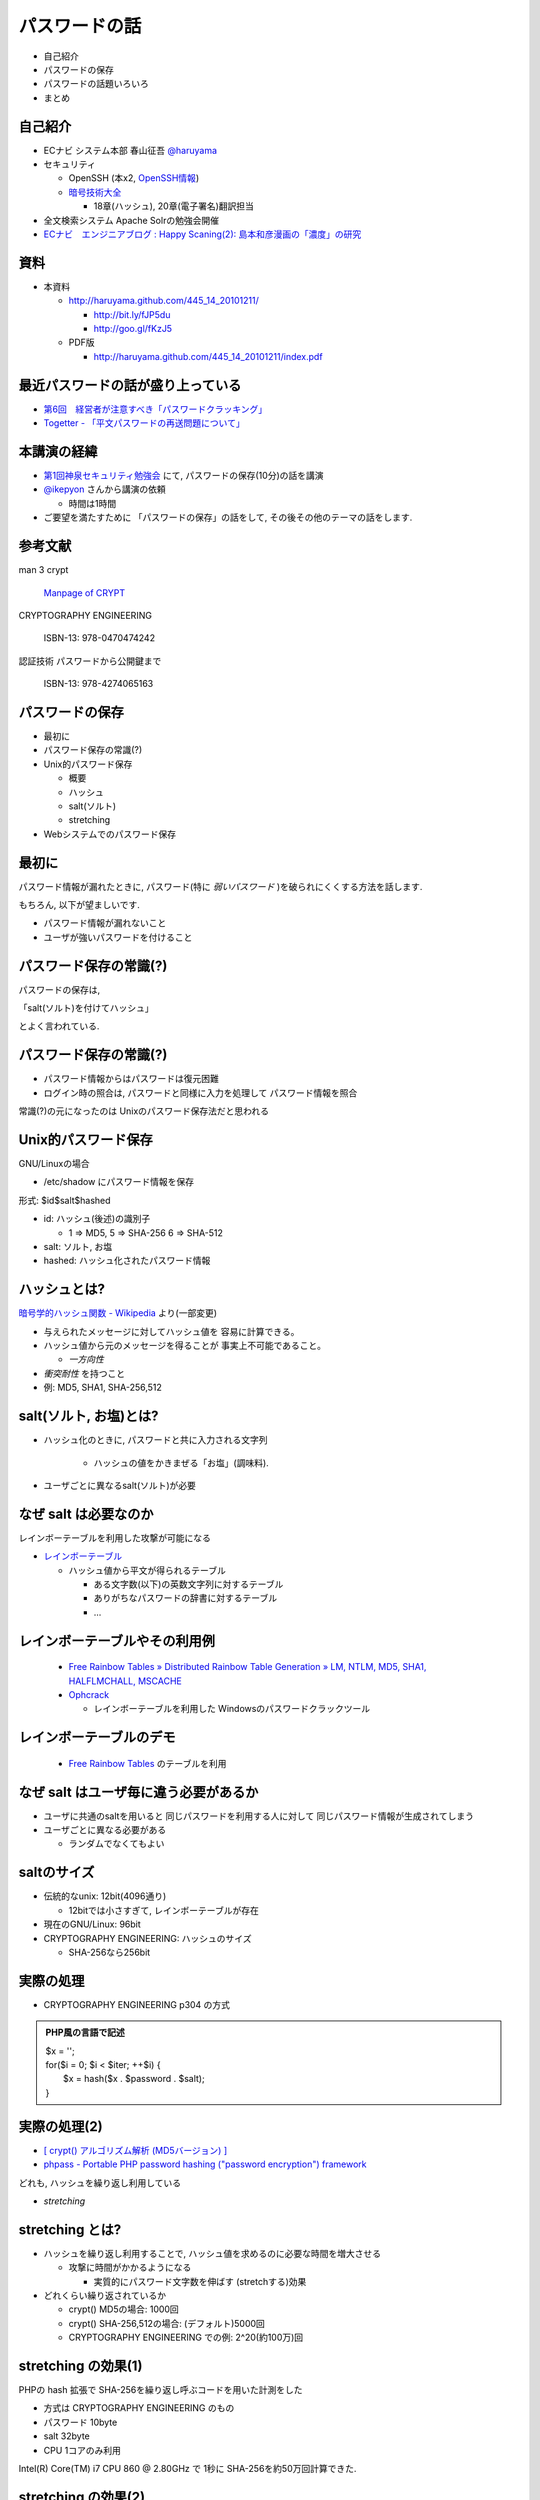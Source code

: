パスワードの話
--------------------------------------
* 自己紹介
* パスワードの保存
* パスワードの話題いろいろ
* まとめ


.. raw:: pdf

    PageBreak

自己紹介
=============================================================

* ECナビ システム本部 春山征吾 `@haruyama <https://twitter.com/#!/haruyama>`_
* セキュリティ

  * OpenSSH (本x2, `OpenSSH情報 <http://www.unixuser.org/~haruyama/security/openssh/>`_)
  * `暗号技術大全 <http://www.sbcr.jp/products/4797319119.html>`_ 

    * 18章(ハッシュ), 20章(電子署名)翻訳担当

* 全文検索システム Apache Solrの勉強会開催

* `ECナビ　エンジニアブログ : Happy Scaning(2): 島本和彦漫画の「濃度」の研究 <http://tech.ecnavi.co.jp/archives/875343.html>`_

.. raw:: pdf

    PageBreak

資料
======================================

* 本資料

  * http://haruyama.github.com/445_14_20101211/

    * http://bit.ly/fJP5du
    * http://goo.gl/fKzJ5

  * PDF版

    * http://haruyama.github.com/445_14_20101211/index.pdf


.. raw:: pdf

    PageBreak

最近パスワードの話が盛り上っている
==================================================

* `第6回　経営者が注意すべき「パスワードクラッキング」 <http://www.itmedia.co.jp/enterprise/articles/1012/07/news010.html>`_
* `Togetter - 「平文パスワードの再送問題について」 <http://togetter.com/li/77080>`_

.. raw:: pdf

    PageBreak

本講演の経緯
======================================

* `第1回神泉セキュリティ勉強会 <http://atnd.org/events/8398>`_ にて, パスワードの保存(10分)の話を講演
* `@ikepyon <http://twitter.com/ikepyon>`_ さんから講演の依頼

  * 時間は1時間

* ご要望を満たすために 「パスワードの保存」の話をして, その後その他のテーマの話をします.


.. raw:: pdf

    PageBreak

参考文献
==========================

man 3 crypt 

  `Manpage of CRYPT <http://www.linux.or.jp/JM/html/LDP_man-pages/man3/crypt.3.html>`_
  
CRYPTOGRAPHY ENGINEERING

  ISBN-13: 978-0470474242

認証技術 パスワードから公開鍵まで

  ISBN-13: 978-4274065163

.. raw:: pdf

    PageBreak

パスワードの保存
======================================

* 最初に
* パスワード保存の常識(?)
* Unix的パスワード保存

  * 概要
  * ハッシュ
  * salt(ソルト)
  * stretching

* Webシステムでのパスワード保存

.. raw:: pdf

    PageBreak

最初に
======================================

パスワード情報が漏れたときに, 
パスワード(特に *弱いパスワード* )を破られにくくする方法を話します.

もちろん, 以下が望ましいです.

* パスワード情報が漏れないこと
* ユーザが強いパスワードを付けること 
  
.. raw:: pdf

    PageBreak

パスワード保存の常識(?)
======================================

パスワードの保存は, 

「salt(ソルト)を付けてハッシュ」

とよく言われている.

.. raw:: pdf

    PageBreak

パスワード保存の常識(?)
======================================

.. image:: image/fig1.png
    :width: 10in

* パスワード情報からはパスワードは復元困難
* ログイン時の照合は, 
  パスワードと同様に入力を処理して パスワード情報を照合


常識(?)の元になったのは Unixのパスワード保存法だと思われる

.. raw:: pdf

    PageBreak

Unix的パスワード保存
=============================================================

GNU/Linuxの場合 

* /etc/shadow にパスワード情報を保存

形式: $id$salt$hashed

* id: ハッシュ(後述)の識別子

  * 1 => MD5, 5 => SHA-256 6 => SHA-512

* salt: ソルト, お塩
* hashed: ハッシュ化されたパスワード情報

.. raw:: pdf

    PageBreak

ハッシュとは?
==========================================

`暗号学的ハッシュ関数 - Wikipedia <http://ja.wikipedia.org/wiki/%E6%9A%97%E5%8F%B7%E5%AD%A6%E7%9A%84%E3%83%8F%E3%83%83%E3%82%B7%E3%83%A5%E9%96%A2%E6%95%B0>`_ より(一部変更)


* 与えられたメッセージに対してハッシュ値を 容易に計算できる。
* ハッシュ値から元のメッセージを得ることが 事実上不可能であること。

  * *一方向性*
 
* *衝突耐性* を持つこと

* 例: MD5, SHA1, SHA-256,512

.. raw:: pdf

    PageBreak

salt(ソルト, お塩)とは?
==========================================

* ハッシュ化のときに, パスワードと共に入力される文字列

    * ハッシュの値をかきまぜる「お塩」(調味料).

* ユーザごとに異なるsalt(ソルト)が必要

.. raw:: pdf

    PageBreak

なぜ salt は必要なのか
==========================================

レインボーテーブルを利用した攻撃が可能になる

* `レインボーテーブル <http://ja.wikipedia.org/wiki/%E3%83%AC%E3%82%A4%E3%83%B3%E3%83%9C%E3%83%BC%E3%83%86%E3%83%BC%E3%83%96%E3%83%AB>`_

  * ハッシュ値から平文が得られるテーブル

    * ある文字数(以下)の英数文字列に対するテーブル
    * ありがちなパスワードの辞書に対するテーブル
    * ...

.. raw:: pdf

    PageBreak

レインボーテーブルやその利用例
===================================================

  * `Free Rainbow Tables » Distributed Rainbow Table Generation » LM, NTLM, MD5, SHA1, HALFLMCHALL, MSCACHE <http://www.freerainbowtables.com/>`_

  * `Ophcrack <http://ophcrack.sourceforge.net/>`_

    * レインボーテーブルを利用した Windowsのパスワードクラックツール

.. raw:: pdf

    PageBreak

レインボーテーブルのデモ
===================================================
  * `Free Rainbow Tables <http://www.freerainbowtables.com/>`_ のテーブルを利用


.. raw:: pdf

    PageBreak

なぜ salt はユーザ毎に違う必要があるか
==========================================

* ユーザに共通のsaltを用いると
  同じパスワードを利用する人に対して
  同じパスワード情報が生成されてしまう

* ユーザごとに異なる必要がある
    
  * ランダムでなくてもよい

.. raw:: pdf

    PageBreak

saltのサイズ
==========================================

* 伝統的なunix: 12bit(4096通り)
  
  * 12bitでは小さすぎて, レインボーテーブルが存在

* 現在のGNU/Linux: 96bit
* CRYPTOGRAPHY ENGINEERING: ハッシュのサイズ

  * SHA-256なら256bit

.. raw:: pdf

    PageBreak

実際の処理
==========================================

* CRYPTOGRAPHY ENGINEERING p304 の方式 

.. admonition:: PHP風の言語で記述

 | $x = '';                                     
 | for($i = 0; $i < $iter; ++$i) {
 |   $x = hash($x . $password . $salt);
 | }

.. raw:: pdf

    PageBreak

実際の処理(2)
==========================================

* `[ crypt() アルゴリズム解析 (MD5バージョン) ] <http://ruffnex.oc.to/kenji/xrea/md5crypt.txt>`_

* `phpass - Portable PHP password hashing ("password encryption") framework <http://www.openwall.com/phpass/>`_

どれも, ハッシュを繰り返し利用している

* *stretching*

.. raw:: pdf

    PageBreak


stretching とは?
======================================================

* ハッシュを繰り返し利用することで, ハッシュ値を求めるのに必要な時間を増大させる

  * 攻撃に時間がかかるようになる

    * 実質的にパスワード文字数を伸ばす (stretchする)効果

* どれくらい繰り返されているか

  * crypt() MD5の場合: 1000回
  * crypt() SHA-256,512の場合: (デフォルト)5000回
  * CRYPTOGRAPHY ENGINEERING での例: 
    2^20(約100万)回

.. raw:: pdf

    PageBreak

stretching の効果(1)
======================================================

PHPの hash 拡張で SHA-256を繰り返し呼ぶコードを用いた計測をした

* 方式は CRYPTOGRAPHY ENGINEERING のもの
* パスワード 10byte
* salt 32byte
* CPU 1コアのみ利用

Intel(R) Core(TM) i7 CPU 860  @ 2.80GHz で 1秒に SHA-256を約50万回計算できた.

.. raw:: pdf

    PageBreak

stretching の効果(2)
======================================================


* パスワードの文字種を64種とすると
  
======= =============================
文字数  総パスワード数
======= =============================
n       64^n
3        26万
4        1677万
5        10億
6        687億
7        4兆
8        281兆
======= =============================

.. raw:: pdf

    PageBreak

stretching の効果(3)
======================================================

1CPU(8コア)のPCでパスワード解析する場合を考察

* 1日3456億回 計算可能

  * stretching がないと...
    
    * 6文字が 0.2日,  7文字が 13日

  * 1000回 stretching すると

    * 1日3.5億回パスワードを計算可能

    * 5文字が 3日, 6文字だと 199日


.. raw:: pdf

    PageBreak
    
stretching の効果(4)
======================================================

MD5だと...
Intel(R) Core(TM) i7 CPU 860  @ 2.80GHz (1コアのみ利用)で 1秒に 約140万回計算できた.

* (私のPCでは)SHA-256の約3倍速い

  * 同じ回数 stretching しても3倍弱い

* stretching の強度は, (回数) x (1回あたりの実行時間) で考えなければならない


.. raw:: pdf

    PageBreak
    
方式の保存
==============================================

現在は問題なくても, 将来問題になるかもしれない

* ハッシュ関数自体
* ハッシュ化の方法
* stretching 回数

長く運用するシステムでは, パスワード保存方式を パスワード情報と共に保存する必要がある.

.. raw:: pdf

    PageBreak
    

なぜUnixはこの方式なのか?
==============================================

* なぜ可逆な暗号化ではないのか?
    
  * 鍵を管理するのが難しい. 
  
    * 1つの物理的マシンで完結させるためには
      パスワード情報と鍵を同じマシンで管理
      しなければならない
    
    * 以下からパスワード情報と鍵が漏れるかもしれない

      * バックアップファイル
      * システムの脆弱性
      * 別のOSでブート
      * ...

.. raw:: pdf

    PageBreak

Unix的パスワード保存まとめ
==============================================

* パスワードはハッシュ化して保存

  * この時 salt と stretching を利用


* 性質

    * 弱いパスワードが記録された情報だけで破れる
      
      * stretching である程度対処できる

    * 生パスワードを復元できない
    * 鍵管理が不要



.. raw:: pdf

    PageBreak

Webシステムでは?
===========================================

* パスワード情報と鍵を別に管理可能

  * 例: 鍵がWebサーバ, 情報がDBサーバ

  * Unixよりもパスワード情報と鍵が 共に漏洩するリスクは小さくできる

* 鍵を適切に利用すれば 攻撃者が鍵を入手できない場合 鍵の強度 == パスワード情報の強度となる

    * パスワードの強さに関係ない

  * ただし, 鍵管理のコストは無視できない

    * 漏洩, 改竄, 紛失....

.. raw:: pdf

    PageBreak

Webシステムでのリスク
===========================================

パスワード情報の保存に関するリスクのみ

* SQLインジェクションなどによる (表側からの)パスワード情報の漏洩
* バックアップファイル, 実サーバ, 廃棄サーバなどの (裏側からの)パスワード情報の漏洩
* 開発者/運用者によるパスワード情報の漏洩/悪用

  * パスワードを利用するシステムでは,
    サイト(開発者なども含む)を信用できなければ,
    どうにもならない
   

.. raw:: pdf

    PageBreak


鍵を用いる場合の手法案
===========================================

* 共通鍵暗号
* ハッシュ + 暗号
* 鍵付きハッシュ

.. raw:: pdf

    PageBreak

共通鍵暗号
===========================

共通鍵暗号をハッシュ的に用いる パスワード保存法もあるが, ここではパスワード情報を暗号化する場合を考察

* 性質

  * 鍵が漏れなければ, 弱いパスワードもパスワード情報だけでは破れない
  * 鍵があればパスワードを復元できる
  * 鍵の管理の必要がある

.. raw:: pdf

    PageBreak

ハッシュ+暗号
===========================

Unix的にハッシュ化したあとで暗号化

* 性質

  * 鍵が漏れなければ, 弱いパスワードもパスワード情報だけでは破れない
  * 鍵を保持するものでも生パスワードを復元できない
  * 鍵の管理の必要がある

.. raw:: pdf

    PageBreak


鍵付きハッシュ(1)
===========================

鍵情報とパスワードを組合せてハッシュ

* saltの一部を鍵に?

  * 単純に鍵と平文を文字列連結をしたものをハッシュ するMAC(メッセージ認証コード)は 期待通りの強度がないという論文

    `On the Security of Two MAC Algorithms <http://www.cix.co.uk/~klockstone/twomacs.p
    df>`_

* hash($key . $salt . $password) などはMACとして用いないほうがよい.

  * パスワード保存の場合では関係ないと思われるが, あえて利用する理由はない
    

.. raw:: pdf

    PageBreak

鍵付きハッシュ(2)
===========================

* HMACには前述の問題はない

  * CRAM-MD5はHMACを元にした パスワード情報保持をしている.

    * チャレンジレスポンス認証用の情報保持なので, 
      応用していいかは不明


.. raw:: pdf

    PageBreak

鍵付きハッシュ(3)
===========================


* 性質

  * ちゃんとしたアルゴリズムを用いて鍵が安全ならば, 弱いパスワードも記録された情報だけでは破れない
    
    * 「ちゃんと」しているかは「ちゃんと」した人に 確認してほしい
                      
  * 鍵を保持するものでも生パスワードを復元できない
  * 鍵の管理の必要がある

.. raw:: pdf

    PageBreak

パスワード保存方式の比較
===========================================

==============================   ==================================   ============================  =================
方式                              弱いパスワードの保護                         生パスワード                     鍵管理
==============================   ==================================   ============================  =================
そのまま保存                      不可能                                   そのまま                                 不必要
Unix的                            stretching で対応                            復元不可能                               不必要
暗号                                 可能                                 復元可能                                必要
ハッシュ+暗号                     可能                                    復元不可能                             必要
鍵+ハッシュ                       可能                                    復元不可能                             必要
==============================   ==================================   ============================  =================


個人的には, Webシステムにおいても
鍵の管理が面倒なのでUnix的でよいと考えています.

.. raw:: pdf

    PageBreak

パスワードの保存 まとめ
======================================

* Unix的パスワード保存を解説

* Webシステムでのパスワード保存を考察

.. raw:: pdf

    PageBreak

パスワードの話題いろいろ
==========================

* 私のパスワード管理法
* 強度
* 定期更新
* マスキング
* 秘密の質問
* リマインダ
* フレームワークのパスワード管理法
* 攻撃

後のほうほど質が下がります...

.. raw:: pdf

    PageBreak

私のパスワード管理法(1)
==========================

* すべてのパスワードは違う
* 求められなければ更新しない

* パスワードを3つにレベル分け

  * 手で入力しなければならないもの
  * 重要なもの
  * 重要でないもの

* パスワード管理ソフトを利用

  * `KeePass Password Safe <http://keepass.info/>`_

.. raw:: pdf

    PageBreak

手で入力しなければならないもの
===================================================


* ローカルPCのパスワード
* SSH秘密鍵のパスフレーズ
* パスワード管理ソフトのパスワード

10〜20文字のパスワードを作成して覚える

* 頻繁には入力しないものについては
  パスワード管理ソフトにも記録

.. raw:: pdf

    PageBreak

重要なもの
==========================

* お金のからむサービスのパスワード
* 会社のサーバのパスワード
  (sudoに必要)

10〜30文字のパスワードを
パスワード管理ソフトで作成して
*覚えない*

* ブラウザなどには記録しない

  * パスワード管理ソフトからコピペ


.. raw:: pdf

    PageBreak

重要でないもの
==========================

* メールのパスワード
* お金のからまないサービスのパスワード

10〜30文字のパスワードを
パスワード管理ソフトで作成して
*覚えない*

* ブラウザなどに記録する

  * ブラウザのマスターパスワードは利用していない


.. raw:: pdf

    PageBreak


パスワードの強度(1)
==========================

文字種を増やすのがよいか, 長さを増やすのがよいか?

.. raw:: pdf

    PageBreak

パスワードの強度(2)
==========================


============== ======= =============================
文字種         文字数  総パスワード数
============== ======= =============================
62(英数)         8         218兆
96(英数記号)     8         7213兆
62(英数)         9        13537兆
62(英数)         10       839299兆
============== ======= =============================

* 文字長を伸ばしたほうがいい.

  * 記号を入れることを強制するよりも 最小の文字長を大きくしたほうがよい.

.. raw:: pdf

    PageBreak


パスワードの定期更新(1)
==================================

パスワードを定期的に更新する意味はあるのか?

.. raw:: pdf

    PageBreak



パスワードの定期更新(2)
==================================

`パスワードの変えどき - When to Change Passwords 日本語訳 <http://www.yamdas.org/column/technique/passwordj.html>`_

* 通常は意味がない. むしろ有害

  * 定期的に変えても強度はあまり増えない.

    * `続パスワードの定期変更は神話なのか - ockeghem(徳丸浩)の日記 <http://d.hatena.ne.jp/ockeghem/20101209/p1>`_

    * `パスワード定期変更云々 - pochi-pの日記 <http://d.hatena.ne.jp/pochi-p/20090830#p1>`_

  * パスワードの変更により打ち間違えが増え
    利便性が下がる
      

.. raw:: pdf

    PageBreak

パスワードの定期更新(3)
==================================

* 意味がある場合

  * 共有アカウントで, 人員の入れ替えが頻繁にある場合

    * 定期更新によって権限がない人のアクセスを
      止めれる
    * セキュリティ的には共有アカウント でないほうがよい

  * パスワード情報がじっくりと解析される場合

    * shadow化される前のUnixのパスワード

.. raw:: pdf

    PageBreak

パスワードのマスキング
==================================

* ショルダークラック
  vs
  利便性

  * 要件に依存する

* 個人的にはユーザが切り替えられるのがいいと思う


.. raw:: pdf

    PageBreak

秘密の質問
==========================

* 弊社の例: 
  重要な機能(ポイント交換)を行なう前に 秘密の質問を入力させている

  * ユーザがサイトごとに別々の強いパスワードを
    付けてくれれば, 必要ないのだが...

* よくあるのは小学校の名前とか親の旧姓とか

  * 他者が推測可能なものがある...

* 個人的には第2パスワードとか
  交換用パスワードなどと呼んで, 
  普通のパスワードと同じように管理してもらうほうが
  いいのではと考えている

.. raw:: pdf

    PageBreak

パスワードリマインダ
===========================

* 見たことがある方式

  * メールで変更用一時URLを通知
  * メールで新規パスワードを通知
  * メールで既存パスワードを通知
  * 秘密の質問に答えられたら再発行

* 秘密の質問はやめたほうがよい

.. raw:: pdf

    PageBreak

パスワードリマインダ(2)
===========================

* パスワード忘れちゃったユーザについては, メールの安全性は信用するしかないよね!

  * 一般には一時URLが推奨されているが, ユーザが良いパスワードを付けてくれない可能性が 高いのなら新規パスワードがいいのかも
  * 一時URLの場合, 他のURLの推測を困難にしなければならない

.. raw:: pdf

    PageBreak

フレームワークのパスワード管理法(1)
=================================================================================

* `[PHP]オープンソースのパスワードハッシュ化状況調査 | ブログが続かないわけ <http://en.yummy.stripper.jp/?eid=734747>`_
* `オープンソースCMSでのパスワードの ハッシュ化方法を調べてみた - ”improve it!” (IT四重奏) <http://d.hatena.ne.jp/uunfo/20090521/1242901642>`_
* `CakePHPの暗号化ハッシュデフォルトは、SAH1 - CPA-LABテクニカル <http://www.cpa-lab.com/tech/063>`_
* `sfGuardPlugin(3.0.0) PluginsfGuardUser.php - symfony <http://trac.symfony-project.org/browser/plugins/sfGuardPlugin/tags/RELEASE_3_0_0/lib/model/plugin/PluginsfGuardUser.php>`_

  * 4.0.1でもこの部分は同様


.. raw:: pdf

    PageBreak

フレームワークのパスワード管理法(2)
=================================================================================

* Rails

  * `lib/authentication/by_password.rb (restful-authentication) <https://github.com/technoweenie/restful-authentication/blob/master/lib/authentication/by_password.rb>`_

  * `lib/clearance/user.rb (clearance) <https://github.com/thoughtbot/clearance/blob/master/lib/clearance/user.rb>`_

.. raw:: pdf

    PageBreak

パスワードに対する攻撃
==========================

* 総当たり攻撃
* 辞書攻撃
* レインボーテーブル

----
  
* ショルダークラック
* キーロガー

----

* 別のサイトと共通のパスワードを利用しているユーザ

  * 他のサイトでパスワードが漏れて, ログインされる

.. raw:: pdf

    PageBreak


まとめ
===========================
* パスワードの保存について考察

* パスワードの話題をいろいろ


なにかご質問は?

.. raw:: pdf

    PageBreak


